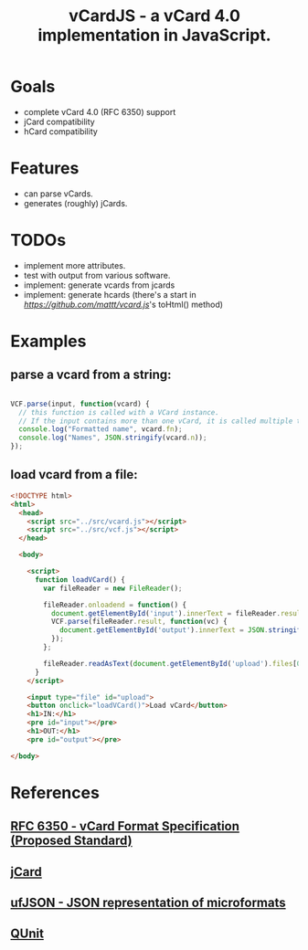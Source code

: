 #+TITLE: vCardJS - a vCard 4.0 implementation in JavaScript.

* Goals
  - complete vCard 4.0 (RFC 6350) support
  - jCard compatibility
  - hCard compatibility

* Features
  - can parse vCards.
  - generates (roughly) jCards.

* TODOs
  - implement more attributes.
  - test with output from various software.
  - implement: generate vcards from jcards
  - implement: generate hcards (there's a start in [[vcard.js][https://github.com/mattt/vcard.js]]'s toHtml() method)

* Examples
** parse a vcard from a string:

#+BEGIN_SRC javascript

VCF.parse(input, function(vcard) {
  // this function is called with a VCard instance.
  // If the input contains more than one vCard, it is called multiple times.
  console.log("Formatted name", vcard.fn);
  console.log("Names", JSON.stringify(vcard.n));
});

#+END_SRC

** load vcard from a file:

#+BEGIN_SRC html
<!DOCTYPE html>
<html>
  <head>
    <script src="../src/vcard.js"></script>
    <script src="../src/vcf.js"></script>
  </head>

  <body>

    <script>
      function loadVCard() {
        var fileReader = new FileReader();
   
        fileReader.onloadend = function() {
          document.getElementById('input').innerText = fileReader.result;
          VCF.parse(fileReader.result, function(vc) {
            document.getElementById('output').innerText = JSON.stringify(vc);
          });
        };
   
        fileReader.readAsText(document.getElementById('upload').files[0]);
      }
    </script>

    <input type="file" id="upload">
    <button onclick="loadVCard()">Load vCard</button>
    <h1>IN:</h1>
    <pre id="input"></pre>
    <h1>OUT:</h1>
    <pre id="output"></pre>

</body>
#+END_SRC

* References
** [[http://datatracker.ietf.org/doc/rfc6350/?include_text%3D1][RFC 6350 - vCard Format Specification (Proposed Standard)]]
** [[http://microformats.org/wiki/jCard][jCard]]
** [[http://microformats.org/wiki/json][ufJSON - JSON representation of microformats]]
** [[http://docs.jquery.com/QUnit][QUnit]]
